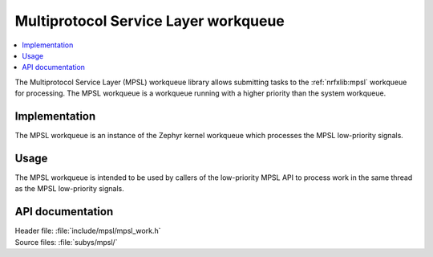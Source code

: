 .. _mpsl_work:

Multiprotocol Service Layer workqueue
#####################################

.. contents::
   :local:
   :depth: 2

The Multiprotocol Service Layer (MPSL) workqueue library allows submitting tasks to the :ref:`nrfxlib:mpsl` workqueue for processing.
The MPSL workqueue is a workqueue running with a higher priority than the system workqueue.

Implementation
**************

The MPSL workqueue is an instance of the Zephyr kernel workqueue which processes the MPSL low-priority signals.

Usage
*****

The MPSL workqueue is intended to be used by callers of the low-priority MPSL API to process work in the same thread as the MPSL low-priority signals.

API documentation
*****************

| Header file: :file:`include/mpsl/mpsl_work.h`
| Source files: :file:`subys/mpsl/`

.. doxygengroup:: mpsl_work
